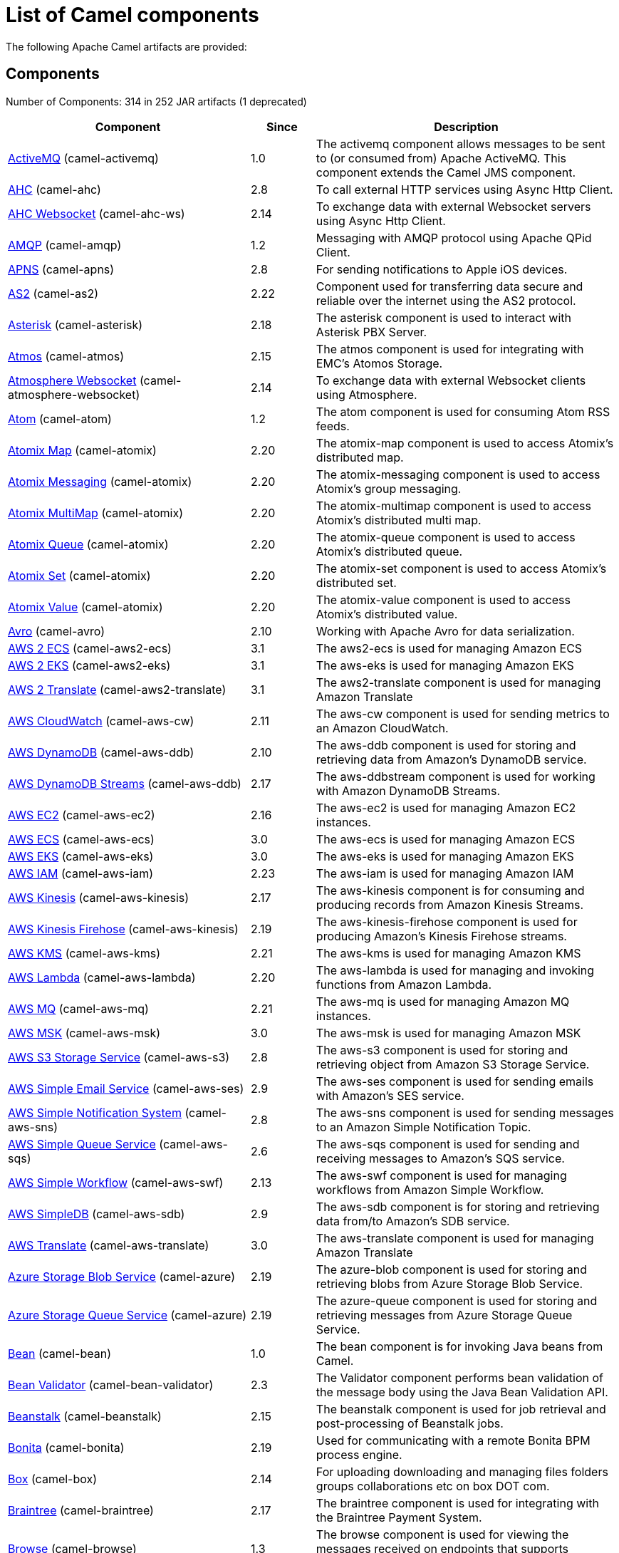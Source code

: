 [list-of-camel-components]
= List of Camel components

The following Apache Camel artifacts are provided:

== Components

// components: START
Number of Components: 314 in 252 JAR artifacts (1 deprecated)

[width="100%",cols="4,1,5",options="header"]
|===
| Component | Since | Description

| xref:activemq-component.adoc[ActiveMQ] (camel-activemq) | 1.0 | The activemq component allows messages to be sent to (or consumed from) Apache ActiveMQ. This component extends the Camel JMS component.

| xref:ahc-component.adoc[AHC] (camel-ahc) | 2.8 | To call external HTTP services using Async Http Client.

| xref:ahc-ws-component.adoc[AHC Websocket] (camel-ahc-ws) | 2.14 | To exchange data with external Websocket servers using Async Http Client.

| xref:amqp-component.adoc[AMQP] (camel-amqp) | 1.2 | Messaging with AMQP protocol using Apache QPid Client.

| xref:apns-component.adoc[APNS] (camel-apns) | 2.8 | For sending notifications to Apple iOS devices.

| xref:as2-component.adoc[AS2] (camel-as2) | 2.22 | Component used for transferring data secure and reliable over the internet using the AS2 protocol.

| xref:asterisk-component.adoc[Asterisk] (camel-asterisk) | 2.18 | The asterisk component is used to interact with Asterisk PBX Server.

| xref:atmos-component.adoc[Atmos] (camel-atmos) | 2.15 | The atmos component is used for integrating with EMC's Atomos Storage.

| xref:atmosphere-websocket-component.adoc[Atmosphere Websocket] (camel-atmosphere-websocket) | 2.14 | To exchange data with external Websocket clients using Atmosphere.

| xref:atom-component.adoc[Atom] (camel-atom) | 1.2 | The atom component is used for consuming Atom RSS feeds.

| xref:atomix-map-component.adoc[Atomix Map] (camel-atomix) | 2.20 | The atomix-map component is used to access Atomix's distributed map.

| xref:atomix-messaging-component.adoc[Atomix Messaging] (camel-atomix) | 2.20 | The atomix-messaging component is used to access Atomix's group messaging.

| xref:atomix-multimap-component.adoc[Atomix MultiMap] (camel-atomix) | 2.20 | The atomix-multimap component is used to access Atomix's distributed multi map.

| xref:atomix-queue-component.adoc[Atomix Queue] (camel-atomix) | 2.20 | The atomix-queue component is used to access Atomix's distributed queue.

| xref:atomix-set-component.adoc[Atomix Set] (camel-atomix) | 2.20 | The atomix-set component is used to access Atomix's distributed set.

| xref:atomix-value-component.adoc[Atomix Value] (camel-atomix) | 2.20 | The atomix-value component is used to access Atomix's distributed value.

| xref:avro-component.adoc[Avro] (camel-avro) | 2.10 | Working with Apache Avro for data serialization.

| xref:aws2-ecs-component.adoc[AWS 2 ECS] (camel-aws2-ecs) | 3.1 | The aws2-ecs is used for managing Amazon ECS

| xref:aws2-eks-component.adoc[AWS 2 EKS] (camel-aws2-eks) | 3.1 | The aws-eks is used for managing Amazon EKS

| xref:aws2-translate-component.adoc[AWS 2 Translate] (camel-aws2-translate) | 3.1 | The aws2-translate component is used for managing Amazon Translate

| xref:aws-cw-component.adoc[AWS CloudWatch] (camel-aws-cw) | 2.11 | The aws-cw component is used for sending metrics to an Amazon CloudWatch.

| xref:aws-ddb-component.adoc[AWS DynamoDB] (camel-aws-ddb) | 2.10 | The aws-ddb component is used for storing and retrieving data from Amazon's DynamoDB service.

| xref:aws-ddbstream-component.adoc[AWS DynamoDB Streams] (camel-aws-ddb) | 2.17 | The aws-ddbstream component is used for working with Amazon DynamoDB Streams.

| xref:aws-ec2-component.adoc[AWS EC2] (camel-aws-ec2) | 2.16 | The aws-ec2 is used for managing Amazon EC2 instances.

| xref:aws-ecs-component.adoc[AWS ECS] (camel-aws-ecs) | 3.0 | The aws-ecs is used for managing Amazon ECS

| xref:aws-eks-component.adoc[AWS EKS] (camel-aws-eks) | 3.0 | The aws-eks is used for managing Amazon EKS

| xref:aws-iam-component.adoc[AWS IAM] (camel-aws-iam) | 2.23 | The aws-iam is used for managing Amazon IAM

| xref:aws-kinesis-component.adoc[AWS Kinesis] (camel-aws-kinesis) | 2.17 | The aws-kinesis component is for consuming and producing records from Amazon Kinesis Streams.

| xref:aws-kinesis-firehose-component.adoc[AWS Kinesis Firehose] (camel-aws-kinesis) | 2.19 | The aws-kinesis-firehose component is used for producing Amazon's Kinesis Firehose streams.

| xref:aws-kms-component.adoc[AWS KMS] (camel-aws-kms) | 2.21 | The aws-kms is used for managing Amazon KMS

| xref:aws-lambda-component.adoc[AWS Lambda] (camel-aws-lambda) | 2.20 | The aws-lambda is used for managing and invoking functions from Amazon Lambda.

| xref:aws-mq-component.adoc[AWS MQ] (camel-aws-mq) | 2.21 | The aws-mq is used for managing Amazon MQ instances.

| xref:aws-msk-component.adoc[AWS MSK] (camel-aws-msk) | 3.0 | The aws-msk is used for managing Amazon MSK

| xref:aws-s3-component.adoc[AWS S3 Storage Service] (camel-aws-s3) | 2.8 | The aws-s3 component is used for storing and retrieving object from Amazon S3 Storage Service.

| xref:aws-ses-component.adoc[AWS Simple Email Service] (camel-aws-ses) | 2.9 | The aws-ses component is used for sending emails with Amazon's SES service.

| xref:aws-sns-component.adoc[AWS Simple Notification System] (camel-aws-sns) | 2.8 | The aws-sns component is used for sending messages to an Amazon Simple Notification Topic.

| xref:aws-sqs-component.adoc[AWS Simple Queue Service] (camel-aws-sqs) | 2.6 | The aws-sqs component is used for sending and receiving messages to Amazon's SQS service.

| xref:aws-swf-component.adoc[AWS Simple Workflow] (camel-aws-swf) | 2.13 | The aws-swf component is used for managing workflows from Amazon Simple Workflow.

| xref:aws-sdb-component.adoc[AWS SimpleDB] (camel-aws-sdb) | 2.9 | The aws-sdb component is for storing and retrieving data from/to Amazon's SDB service.

| xref:aws-translate-component.adoc[AWS Translate] (camel-aws-translate) | 3.0 | The aws-translate component is used for managing Amazon Translate

| xref:azure-blob-component.adoc[Azure Storage Blob Service] (camel-azure) | 2.19 | The azure-blob component is used for storing and retrieving blobs from Azure Storage Blob Service.

| xref:azure-queue-component.adoc[Azure Storage Queue Service] (camel-azure) | 2.19 | The azure-queue component is used for storing and retrieving messages from Azure Storage Queue Service.

| xref:bean-component.adoc[Bean] (camel-bean) | 1.0 | The bean component is for invoking Java beans from Camel.

| xref:bean-validator-component.adoc[Bean Validator] (camel-bean-validator) | 2.3 | The Validator component performs bean validation of the message body using the Java Bean Validation API.

| xref:beanstalk-component.adoc[Beanstalk] (camel-beanstalk) | 2.15 | The beanstalk component is used for job retrieval and post-processing of Beanstalk jobs.

| xref:bonita-component.adoc[Bonita] (camel-bonita) | 2.19 | Used for communicating with a remote Bonita BPM process engine.

| xref:box-component.adoc[Box] (camel-box) | 2.14 | For uploading downloading and managing files folders groups collaborations etc on box DOT com.

| xref:braintree-component.adoc[Braintree] (camel-braintree) | 2.17 | The braintree component is used for integrating with the Braintree Payment System.

| xref:browse-component.adoc[Browse] (camel-browse) | 1.3 | The browse component is used for viewing the messages received on endpoints that supports BrowsableEndpoint.

| xref:caffeine-cache-component.adoc[Caffeine Cache] (camel-caffeine) | 2.20 | The caffeine-cache component is used for integration with Caffeine Cache.

| xref:caffeine-loadcache-component.adoc[Caffeine LoadCache] (camel-caffeine) | 2.20 | The caffeine-loadcache component is used for integration with Caffeine Load Cache.

| xref:cql-component.adoc[Cassandra CQL] (camel-cassandraql) | 2.15 | The cql component aims at integrating Cassandra 2.0 using the CQL3 API (not the Thrift API). It's based on Cassandra Java Driver provided by DataStax.

| xref:chatscript-component.adoc[ChatScript] (camel-chatscript) | 3.0 | Represents a ChatScript endpoint.

| xref:chunk-component.adoc[Chunk] (camel-chunk) | 2.15 | Transforms the message using a Chunk template.

| xref:class-component.adoc[Class] (camel-bean) | 2.4 | The Class component is for invoking Java classes (Java beans) from Camel.

| xref:cm-sms-component.adoc[CM SMS Gateway] (camel-cm-sms) | 2.18 | The cm-sms component allows to integrate with CM SMS Gateway.

| xref:cmis-component.adoc[CMIS] (camel-cmis) | 2.11 | The cmis component uses the Apache Chemistry client API and allows you to add/read nodes to/from a CMIS compliant content repositories.

| xref:coap-component.adoc[CoAP] (camel-coap) | 2.16 | The coap component is used for sending and receiving messages from COAP capable devices.

| xref:cometd-component.adoc[CometD] (camel-cometd) | 2.0 | The cometd component is a transport for working with the Jetty implementation of the cometd/bayeux protocol.

| xref:consul-component.adoc[Consul] (camel-consul) | 2.18 | The camel consul component allows you to work with Consul, a distributed, highly available, datacenter-aware, service discovery and configuration system.

| xref:controlbus-component.adoc[Control Bus] (camel-controlbus) | 2.11 | The controlbus component provides easy management of Camel applications based on the Control Bus EIP pattern.

| xref:corda-component.adoc[Corda] (camel-corda) | 2.23 | The corda component uses corda-rpc to interact with corda nodes.

| xref:couchbase-component.adoc[Couchbase] (camel-couchbase) | 2.19 | Represents a Couchbase endpoint that can query Views with a Poll strategy and/or produce various type of operations.

| xref:couchdb-component.adoc[CouchDB] (camel-couchdb) | 2.11 | The couchdb component is used for integrate with CouchDB databases.

| xref:cron-component.adoc[Cron] (camel-cron) | 3.1 | Camel Cron Component

| xref:crypto-component.adoc[Crypto (JCE)] (camel-crypto) | 2.3 | The crypto component is used for signing and verifying exchanges using the Signature Service of the Java Cryptographic Extension (JCE).

| xref:crypto-cms-component.adoc[Crypto CMS] (camel-crypto-cms) | 2.20 | *deprecated* The crypto cms component is used for encrypting data in CMS Enveloped Data format, decrypting CMS Enveloped Data, signing data in CMS Signed Data format, and verifying CMS Signed Data.

| xref:cxf-component.adoc[CXF] (camel-cxf) | 1.0 | The cxf component is used for SOAP WebServices using Apache CXF.

| xref:cxfrs-component.adoc[CXF-RS] (camel-cxf) | 2.0 | The cxfrs component is used for JAX-RS REST services using Apache CXF.

| xref:dataformat-component.adoc[Data Format] (camel-dataformat) | 2.12 | The dataformat component is used for working with Data Formats as if it was a regular Component supporting Endpoints and URIs.

| xref:dataset-component.adoc[Dataset] (camel-dataset) | 1.3 | The dataset component provides a mechanism to easily perform load & soak testing of your system.

| xref:dataset-test-component.adoc[DataSet Test] (camel-dataset) | 1.3 | The dataset-test component extends the mock component by on startup to pull messages from another endpoint to set the expected message bodies.

| xref:debezium-mongodb-component.adoc[Debezium MongoDB Connector] (camel-debezium-mongodb) | 3.0 | Represents a Debezium MongoDB endpoint which is used to capture changes in MongoDB database so that that applications can see those changes and respond to them.

| xref:debezium-mysql-component.adoc[Debezium MySQL Connector] (camel-debezium-mysql) | 3.0 | Represents a Debezium MySQL endpoint which is used to capture changes in MySQL database so that that applications can see those changes and respond to them.

| xref:debezium-postgres-component.adoc[Debezium PostgresSQL Connector] (camel-debezium-postgres) | 3.0 | Represents a Debezium PostgresSQL endpoint which is used to capture changes in PostgresSQL database so that that applications can see those changes and respond to them.

| xref:debezium-sqlserver-component.adoc[Debezium SQL Server Connector] (camel-debezium-sqlserver) | 3.0 | Represents a Debezium SQL Server endpoint which is used to capture changes in SQL Server database so that that applications can see those changes and respond to them.

| xref:digitalocean-component.adoc[DigitalOcean] (camel-digitalocean) | 2.19 | The DigitalOcean component allows you to manage Droplets and resources within the DigitalOcean cloud.

| xref:direct-component.adoc[Direct] (camel-direct) | 1.0 | The direct component provides direct, synchronous call to another endpoint from the same CamelContext.

| xref:direct-vm-component.adoc[Direct VM] (camel-directvm) | 2.10 | The direct-vm component provides direct, synchronous call to another endpoint from any CamelContext in the same JVM.

| xref:disruptor-component.adoc[Disruptor] (camel-disruptor) | 2.12 | The disruptor component provides asynchronous SEDA behavior using LMAX Disruptor.

| xref:dns-component.adoc[DNS] (camel-dns) | 2.7 | To lookup domain information and run DNS queries using DNSJava.

| xref:docker-component.adoc[Docker] (camel-docker) | 2.15 | The docker component is used for managing Docker containers.

| xref:dozer-component.adoc[Dozer] (camel-dozer) | 2.15 | The dozer component provides the ability to map between Java beans using the Dozer mapping library.

| xref:drill-component.adoc[Drill] (camel-drill) | 2.19 | The drill component gives you the ability to quering into apache drill cluster.

| xref:dropbox-component.adoc[Dropbox] (camel-dropbox) | 2.14 | For uploading, downloading and managing files, folders, groups, collaborations, etc on dropbox DOT com.

| xref:ehcache-component.adoc[Ehcache] (camel-ehcache) | 2.18 | The ehcache component enables you to perform caching operations using Ehcache as cache implementation.

| xref:elasticsearch-rest-component.adoc[Elastichsearch Rest] (camel-elasticsearch-rest) | 2.21 | The elasticsearch component is used for interfacing with ElasticSearch server using REST API.

| xref:elsql-component.adoc[ElSQL] (camel-elsql) | 2.16 | The elsql component is an extension to the existing SQL Component that uses ElSql to define the SQL queries.

| xref:elytron-component.adoc[Elytron] (camel-elytron) | 3.1 | The elytron component is allows you to work with the Elytron Security Framework

| xref:etcd-component.adoc[Etcd] (camel-etcd) | 2.18 | The camel etcd component allows you to work with Etcd, a distributed reliable key-value store.

| xref:exec-component.adoc[Exec] (camel-exec) | 2.3 | The exec component can be used to execute OS system commands.

| xref:facebook-component.adoc[Facebook] (camel-facebook) | 2.14 | The Facebook component provides access to all of the Facebook APIs accessible using Facebook4J.

| xref:fhir-component.adoc[FHIR] (camel-fhir) | 2.23 | The fhir component is used for working with the FHIR protocol (health care).

| xref:file-component.adoc[File] (camel-file) | 1.0 | The file component is used for reading or writing files.

| xref:file-watch-component.adoc[File Watch] (camel-file-watch) | 3.0 | The file-watch is used to monitor file events in directory using java.nio.file.WatchService

| xref:flatpack-component.adoc[Flatpack] (camel-flatpack) | 1.4 | The flatpack component supports fixed width and delimited file parsing via the FlatPack library.

| xref:flink-component.adoc[Flink] (camel-flink) | 2.18 | The flink component can be used to send DataSet jobs to Apache Flink cluster.

| xref:fop-component.adoc[FOP] (camel-fop) | 2.10 | The fop component allows you to render a message into different output formats using Apache FOP.

| xref:freemarker-component.adoc[Freemarker] (camel-freemarker) | 2.10 | Transforms the message using a FreeMarker template.

| xref:ftp-component.adoc[FTP] (camel-ftp) | 1.1 | The \ftp component is used for uploading or downloading files from FTP servers.

| xref:ftps-component.adoc[FTPS] (camel-ftp) | 2.2 | The \ftps (FTP secure SSL/TLS) component is used for uploading or downloading files from FTP servers.

| xref:ganglia-component.adoc[Ganglia] (camel-ganglia) | 2.15 | The ganglia component is used for sending metrics to the Ganglia monitoring system.

| xref:geocoder-component.adoc[Geocoder] (camel-geocoder) | 2.12 | The geocoder component is used for looking up geocodes (latitude and longitude) for a given address, or reverse lookup.

| xref:git-component.adoc[Git] (camel-git) | 2.16 | The git component is used for working with git repositories.

| xref:github-component.adoc[GitHub] (camel-github) | 2.15 | The github component is used for integrating Camel with github.

| xref:google-bigquery-component.adoc[Google BigQuery] (camel-google-bigquery) | 2.20 | Google BigQuery data warehouse for analytics.

| xref:google-bigquery-sql-component.adoc[Google BigQuery Standard SQL] (camel-google-bigquery) | 2.23 | Google BigQuery data warehouse for analytics (using SQL queries).

| xref:google-calendar-component.adoc[Google Calendar] (camel-google-calendar) | 2.15 | The google-calendar component provides access to Google Calendar.

| xref:google-calendar-stream-component.adoc[Google Calendar Stream] (camel-google-calendar) | 2.23 | The google-calendar-stream component provides access to Google Calendar in a streaming mode.

| xref:google-drive-component.adoc[Google Drive] (camel-google-drive) | 2.14 | The google-drive component provides access to Google Drive file storage service.

| xref:google-mail-component.adoc[Google Mail] (camel-google-mail) | 2.15 | The google-mail component provides access to Google Mail.

| xref:google-mail-stream-component.adoc[Google Mail Stream] (camel-google-mail) | 2.22 | The google-mail component provides access to Google Mail.

| xref:google-pubsub-component.adoc[Google Pubsub] (camel-google-pubsub) | 2.19 | Messaging client for Google Cloud Platform PubSub Service

| xref:google-sheets-component.adoc[Google Sheets] (camel-google-sheets) | 2.23 | The google-sheets component provides access to Google Sheets.

| xref:google-sheets-stream-component.adoc[Google Sheets Stream] (camel-google-sheets) | 2.23 | The google-sheets-stream component provides access to Google Sheets.

| xref:gora-component.adoc[Gora] (camel-gora) | 2.14 | The gora component allows you to work with NoSQL databases using the Apache Gora framework.

| xref:grape-component.adoc[Grape] (camel-grape) | 2.16 | The grape component allows you to fetch, load and manage additional jars when CamelContext is running.

| xref:graphql-component.adoc[GraphQL] (camel-graphql) | 3.0 | A Camel GraphQL Component

| xref:grpc-component.adoc[gRPC] (camel-grpc) | 2.19 | The gRPC component allows to call and expose remote procedures via HTTP/2 with protobuf dataformat

| xref:guava-eventbus-component.adoc[Guava EventBus] (camel-guava-eventbus) | 2.10 | The guava-eventbus component provides integration bridge between Camel and Google Guava EventBus.

| xref:hazelcast-atomicvalue-component.adoc[Hazelcast Atomic Number] (camel-hazelcast) | 2.7 | The hazelcast-atomicvalue component is used to access Hazelcast atomic number, which is an object that simply provides a grid wide number (long).

| xref:hazelcast-instance-component.adoc[Hazelcast Instance] (camel-hazelcast) | 2.7 | The hazelcast-instance component is used to consume join/leave events of the cache instance in the cluster.

| xref:hazelcast-list-component.adoc[Hazelcast List] (camel-hazelcast) | 2.7 | The hazelcast-list component is used to access Hazelcast distributed list.

| xref:hazelcast-map-component.adoc[Hazelcast Map] (camel-hazelcast) | 2.7 | The hazelcast-map component is used to access Hazelcast distributed map.

| xref:hazelcast-multimap-component.adoc[Hazelcast Multimap] (camel-hazelcast) | 2.7 | The hazelcast-multimap component is used to to access Hazelcast distributed multimap.

| xref:hazelcast-queue-component.adoc[Hazelcast Queue] (camel-hazelcast) | 2.7 | The hazelcast-queue component is used to access Hazelcast distributed queue.

| xref:hazelcast-replicatedmap-component.adoc[Hazelcast Replicated Map] (camel-hazelcast) | 2.16 | The hazelcast-replicatedmap component is used to access Hazelcast replicated map.

| xref:hazelcast-ringbuffer-component.adoc[Hazelcast Ringbuffer] (camel-hazelcast) | 2.16 | The hazelcast-ringbuffer component is used to access Hazelcast distributed ringbuffer.

| xref:hazelcast-seda-component.adoc[Hazelcast SEDA] (camel-hazelcast) | 2.7 | The hazelcast-seda component is used to access Hazelcast BlockingQueue.

| xref:hazelcast-set-component.adoc[Hazelcast Set] (camel-hazelcast) | 2.7 | The hazelcast-set component is used to access Hazelcast distributed set.

| xref:hazelcast-topic-component.adoc[Hazelcast Topic] (camel-hazelcast) | 2.15 | The hazelcast-topic component is used to access Hazelcast distributed topic.

| xref:hbase-component.adoc[HBase] (camel-hbase) | 2.10 | For reading/writing from/to an HBase store (Hadoop database).

| xref:hdfs-component.adoc[HDFS] (camel-hdfs) | 2.14 | For reading/writing from/to an HDFS filesystem using Hadoop 2.x.

| xref:hipchat-component.adoc[Hipchat] (camel-hipchat) | 2.15 | The hipchat component supports producing and consuming messages from/to Hipchat service.

| xref:http-component.adoc[HTTP] (camel-http) | 2.3 | For calling out to external HTTP servers using Apache HTTP Client 4.x.

| xref:iec60870-client-component.adoc[IEC 60870 Client] (camel-iec60870) | 2.20 | IEC 60870 component used for telecontrol (supervisory control and data acquisition) such as controlling electric power transmission grids and other geographically widespread control systems.

| xref:iec60870-server-component.adoc[IEC 60870 Server] (camel-iec60870) | 2.20 | IEC 60870 component used for telecontrol (supervisory control and data acquisition) such as controlling electric power transmission grids and other geographically widespread control systems.

| xref:ignite-cache-component.adoc[Ignite Cache] (camel-ignite) | 2.17 | The Ignite Cache endpoint is one of camel-ignite endpoints which allows you to interact with an Ignite Cache.

| xref:ignite-compute-component.adoc[Ignite Compute] (camel-ignite) | 2.17 | The Ignite Compute endpoint is one of camel-ignite endpoints which allows you to run compute operations on the cluster by passing in an IgniteCallable, an IgniteRunnable, an IgniteClosure, or collections of them, along with their parameters if necessary.

| xref:ignite-events-component.adoc[Ignite Events] (camel-ignite) | 2.17 | The Ignite Events endpoint is one of camel-ignite endpoints which allows you to receive events from the Ignite cluster by creating a local event listener.

| xref:ignite-idgen-component.adoc[Ignite ID Generator] (camel-ignite) | 2.17 | The Ignite ID Generator endpoint is one of camel-ignite endpoints which allows you to interact with Ignite Atomic Sequences and ID Generators.

| xref:ignite-messaging-component.adoc[Ignite Messaging] (camel-ignite) | 2.17 | The Ignite Messaging endpoint is one of camel-ignite endpoints which allows you to send and consume messages from an Ignite topic.

| xref:ignite-queue-component.adoc[Ignite Queues] (camel-ignite) | 2.17 | The Ignite Queue endpoint is one of camel-ignite endpoints which allows you to interact with Ignite Queue data structures.

| xref:ignite-set-component.adoc[Ignite Sets] (camel-ignite) | 2.17 | The Ignite Sets endpoint is one of camel-ignite endpoints which allows you to interact with Ignite Set data structures.

| xref:infinispan-component.adoc[Infinispan] (camel-infinispan) | 2.13 | For reading/writing from/to Infinispan distributed key/value store and data grid.

| xref:influxdb-component.adoc[InfluxDB] (camel-influxdb) | 2.18 | The influxdb component allows you to interact with InfluxDB, a time series database.

| xref:iota-component.adoc[IOTA] (camel-iota) | 2.23 | Component for integrate IOTA DLT

| xref:ipfs-component.adoc[IPFS] (camel-ipfs) | 2.23 | The camel-ipfs component provides access to the Interplanetary File System (IPFS).

| xref:irc-component.adoc[IRC] (camel-irc) | 1.1 | The irc component implements an IRC (Internet Relay Chat) transport.

| xref:ironmq-component.adoc[IronMQ] (camel-ironmq) | 2.17 | The ironmq provides integration with IronMQ an elastic and durable hosted message queue as a service.

| xref:websocket-jsr356-component.adoc[Javax Websocket] (camel-websocket-jsr356) | 2.23 | Camel WebSocket using JSR356 (javax)

| xref:jbpm-component.adoc[JBPM] (camel-jbpm) | 2.6 | The jbpm component provides integration with jBPM (Business Process Management).

| xref:jcache-component.adoc[JCache] (camel-jcache) | 2.17 | The jcache component enables you to perform caching operations using JSR107/JCache as cache implementation.

| xref:jclouds-component.adoc[JClouds] (camel-jclouds) | 2.9 | For interacting with cloud compute & blobstore service via jclouds.

| xref:jcr-component.adoc[JCR] (camel-jcr) | 1.3 | The jcr component allows you to add/read nodes to/from a JCR compliant content repository.

| xref:jdbc-component.adoc[JDBC] (camel-jdbc) | 1.2 | The jdbc component enables you to access databases through JDBC, where SQL queries are sent in the message body.

| xref:jetty-component.adoc[Jetty] (camel-jetty) | 1.2 | To use Jetty as a HTTP server as consumer for Camel routes.

| xref:websocket-component.adoc[Jetty Websocket] (camel-websocket) | 2.10 | The websocket component provides websocket endpoints with Jetty for communicating with clients using websocket.

| xref:jgroups-component.adoc[JGroups] (camel-jgroups) | 2.13 | The jgroups component provides exchange of messages between Camel and JGroups clusters.

| xref:jgroups-raft-component.adoc[JGroups raft] (camel-jgroups-raft) | 2.24 | The jgroups component provides exchange of messages between Camel and JGroups clusters.

| xref:jing-component.adoc[Jing] (camel-jing) | 1.1 | Validates the payload of a message using RelaxNG Syntax using Jing library.

| xref:jira-component.adoc[Jira] (camel-jira) | 3.0 | The jira component interacts with the JIRA issue tracker.

| xref:jms-component.adoc[JMS] (camel-jms) | 1.0 | The jms component allows messages to be sent to (or consumed from) a JMS Queue or Topic.

| xref:jmx-component.adoc[JMX] (camel-jmx) | 2.6 | The jmx component allows to receive JMX notifications.

| xref:jolt-component.adoc[JOLT] (camel-jolt) | 2.16 | The jolt component allows you to process a JSON messages using an JOLT specification (such as JSON-JSON transformation).

| xref:jooq-component.adoc[JOOQ] (camel-jooq) | 3.0 | The jooq component enables you to store and retrieve entities from databases using JOOQ

| xref:jpa-component.adoc[JPA] (camel-jpa) | 1.0 | The jpa component enables you to store and retrieve Java objects from databases using JPA.

| xref:jslt-component.adoc[JSLT] (camel-jslt) | 3.1 | The jslt component allows you to process a JSON messages using an JSLT transformations.

| xref:json-validator-component.adoc[JSON Schema Validator] (camel-json-validator) | 2.20 | Validates the payload of a message using NetworkNT JSON Schema library.

| xref:jt400-component.adoc[JT400] (camel-jt400) | 1.5 | The jt400 component allows you to exchanges messages with an AS/400 system using data queues or program call.

| xref:kafka-component.adoc[Kafka] (camel-kafka) | 2.13 | The kafka component allows messages to be sent to (or consumed from) Apache Kafka brokers.

| xref:kubernetes-config-maps-component.adoc[Kubernetes ConfigMap] (camel-kubernetes) | 2.17 | The Kubernetes Configmaps component provides a producer to execute kubernetes configmap operations.

| xref:kubernetes-deployments-component.adoc[Kubernetes Deployments] (camel-kubernetes) | 2.20 | The Kubernetes Nodes component provides a producer to execute kubernetes node operations and a consumer to consume node events.

| xref:kubernetes-hpa-component.adoc[Kubernetes HPA] (camel-kubernetes) | 2.23 | The Kubernetes HPA component provides a producer to execute kubernetes hpa operations and a consumer to consume HPA events.

| xref:kubernetes-job-component.adoc[Kubernetes Job] (camel-kubernetes) | 2.23 | The Kubernetes Jobs component provides a producer to execute kubernetes job operations

| xref:kubernetes-namespaces-component.adoc[Kubernetes Namespaces] (camel-kubernetes) | 2.17 | The Kubernetes Namespaces component provides a producer to execute kubernetes namespace operations and a consumer to consume namespace events.

| xref:kubernetes-nodes-component.adoc[Kubernetes Nodes] (camel-kubernetes) | 2.17 | The Kubernetes Nodes component provides a producer to execute kubernetes node operations and a consumer to consume node events.

| xref:kubernetes-persistent-volumes-component.adoc[Kubernetes Persistent Volume] (camel-kubernetes) | 2.17 | The Kubernetes Persistent Volumes component provides a producer to execute kubernetes persistent volume operations.

| xref:kubernetes-persistent-volumes-claims-component.adoc[Kubernetes Persistent Volume Claim] (camel-kubernetes) | 2.17 | The Kubernetes Persistent Volumes Claims component provides a producer to execute kubernetes persistent volume claim operations.

| xref:kubernetes-pods-component.adoc[Kubernetes Pods] (camel-kubernetes) | 2.17 | The Kubernetes Pods component provides a producer to execute kubernetes pod operations and a consumer to consume pod events.

| xref:kubernetes-replication-controllers-component.adoc[Kubernetes Replication Controller] (camel-kubernetes) | 2.17 | The Kubernetes Replication Controllers component provides a producer to execute kubernetes replication controller operations and a consumer to consume replication controller events.

| xref:kubernetes-resources-quota-component.adoc[Kubernetes Resources Quota] (camel-kubernetes) | 2.17 | The Kubernetes Resources Quota component provides a producer to execute kubernetes resources quota operations.

| xref:kubernetes-secrets-component.adoc[Kubernetes Secrets] (camel-kubernetes) | 2.17 | The Kubernetes Secrets component provides a producer to execute kubernetes secret operations.

| xref:kubernetes-service-accounts-component.adoc[Kubernetes Service Account] (camel-kubernetes) | 2.17 | The Kubernetes Service Accounts component provides a producer to execute service account operations.

| xref:kubernetes-services-component.adoc[Kubernetes Services] (camel-kubernetes) | 2.17 | The Kubernetes Services component provides a producer to execute service operations and a consumer to consume service events.

| xref:kudu-component.adoc[Kudu] (camel-kudu) | 3.0 | Represents a Kudu endpoint. A kudu endpoint allows you to interact with Apache Kudu, a free and open source column-oriented data store of the Apache Hadoop ecosystem.

| xref:language-component.adoc[Language] (camel-language) | 2.5 | The language component allows you to send a message to an endpoint which executes a script by any of the supported Languages in Camel.

| xref:ldap-component.adoc[LDAP] (camel-ldap) | 1.5 | The ldap component allows you to perform searches in LDAP servers using filters as the message payload.

| xref:ldif-component.adoc[LDIF] (camel-ldif) | 2.20 | The ldif component allows you to do updates on an LDAP server from a LDIF body content.

| xref:log-component.adoc[Log] (camel-log) | 1.1 | The log component logs message exchanges to the underlying logging mechanism.

| xref:lucene-component.adoc[Lucene] (camel-lucene) | 2.2 | To insert or query from Apache Lucene databases.

| xref:lumberjack-component.adoc[Lumberjack] (camel-lumberjack) | 2.18 | The lumberjack retrieves logs sent over the network using the Lumberjack protocol.

| xref:mail-component.adoc[Mail] (camel-mail) | 1.0 | To send or receive emails using imap/pop3 or smtp protocols.

| xref:master-component.adoc[Master] (camel-master) | 2.20 | Represents an endpoint which only becomes active when the CamelClusterView has the leadership.

| xref:metrics-component.adoc[Metrics] (camel-metrics) | 2.14 | To collect various metrics directly from Camel routes using the DropWizard metrics library.

| xref:micrometer-component.adoc[Micrometer] (camel-micrometer) | 2.22 | To collect various metrics directly from Camel routes using the Micrometer library.

| xref:microprofile-metrics-component.adoc[MicroProfile Metrics] (camel-microprofile-metrics) | 3.0 | Camel metrics exposed with Eclipse MicroProfile Metrics

| xref:mina-component.adoc[Mina] (camel-mina) | 2.10 | Socket level networking using TCP or UDP with the Apache Mina 2.x library.

| xref:mllp-component.adoc[MLLP] (camel-mllp) | 2.17 | Provides functionality required by Healthcare providers to communicate with other systems using the MLLP protocol.

| xref:mock-component.adoc[Mock] (camel-mock) | 1.0 | The mock component is used for testing routes and mediation rules using mocks.

| xref:mongodb-component.adoc[MongoDB] (camel-mongodb) | 2.19 | Component for working with documents stored in MongoDB database.

| xref:mongodb-gridfs-component.adoc[MongoDB GridFS] (camel-mongodb-gridfs) | 2.18 | Component for working with MongoDB GridFS.

| xref:msv-component.adoc[MSV] (camel-msv) | 1.1 | Validates the payload of a message using the MSV Library.

| xref:mustache-component.adoc[Mustache] (camel-mustache) | 2.12 | Transforms the message using a Mustache template.

| xref:mvel-component.adoc[MVEL] (camel-mvel) | 2.12 | Transforms the message using a MVEL template.

| xref:mybatis-component.adoc[MyBatis] (camel-mybatis) | 2.7 | Performs a query, poll, insert, update or delete in a relational database using MyBatis.

| xref:mybatis-bean-component.adoc[MyBatis Bean] (camel-mybatis) | 2.22 | Performs a query, insert, update or delete in a relational database using MyBatis.

| xref:nagios-component.adoc[Nagios] (camel-nagios) | 2.3 | To send passive checks to Nagios using JSendNSCA.

| xref:nats-component.adoc[Nats] (camel-nats) | 2.17 | The nats component allows you produce and consume messages from NATS.

| xref:netty-component.adoc[Netty] (camel-netty) | 2.14 | Socket level networking using TCP or UDP with the Netty 4.x library.

| xref:netty-http-component.adoc[Netty HTTP] (camel-netty-http) | 2.14 | Netty HTTP server and client using the Netty 4.x library.

| xref:nitrite-component.adoc[Nitrite] (camel-nitrite) | 3.0 | Used for integrating Camel with Nitrite databases.

| xref:nsq-component.adoc[NSQ] (camel-nsq) | 2.23 | Represents a nsq endpoint.

| xref:olingo2-component.adoc[Olingo2] (camel-olingo2) | 2.14 | Communicates with OData 2.0 services using Apache Olingo.

| xref:olingo4-component.adoc[Olingo4] (camel-olingo4) | 2.19 | Communicates with OData 4.0 services using Apache Olingo OData API.

| xref:milo-client-component.adoc[OPC UA Client] (camel-milo) | 2.19 | Connect to OPC UA servers using the binary protocol for acquiring telemetry data

| xref:milo-server-component.adoc[OPC UA Server] (camel-milo) | 2.19 | Make telemetry data available as an OPC UA server

| xref:openshift-build-configs-component.adoc[Openshift Build Config] (camel-kubernetes) | 2.17 | The Kubernetes Build Config component provides a producer to execute kubernetes build config operations.

| xref:openshift-builds-component.adoc[Openshift Builds] (camel-kubernetes) | 2.17 | The Openshift Builds component provides a producer to execute openshift build operations.

| xref:openstack-cinder-component.adoc[OpenStack Cinder] (camel-openstack) | 2.19 | The openstack-cinder component allows messages to be sent to an OpenStack block storage services.

| xref:openstack-glance-component.adoc[OpenStack Glance] (camel-openstack) | 2.19 | The openstack-glance component allows messages to be sent to an OpenStack image services.

| xref:openstack-keystone-component.adoc[OpenStack Keystone] (camel-openstack) | 2.19 | The openstack-keystone component allows messages to be sent to an OpenStack identity services.

| xref:openstack-neutron-component.adoc[OpenStack Neutron] (camel-openstack) | 2.19 | The openstack-neutron component allows messages to be sent to an OpenStack network services.

| xref:openstack-nova-component.adoc[OpenStack Nova] (camel-openstack) | 2.19 | The openstack-nova component allows messages to be sent to an OpenStack compute services.

| xref:openstack-swift-component.adoc[OpenStack Swift] (camel-openstack) | 2.19 | The openstack-swift component allows messages to be sent to an OpenStack object storage services.

| xref:optaplanner-component.adoc[OptaPlanner] (camel-optaplanner) | 2.13 | Solves the planning problem contained in a message with OptaPlanner.

| xref:eventadmin-component.adoc[OSGi EventAdmin] (camel-eventadmin) | 2.6 | The eventadmin component can be used in an OSGi environment to receive OSGi EventAdmin events and process them.

| xref:paxlogging-component.adoc[OSGi PAX Logging] (camel-paxlogging) | 2.6 | The paxlogging component can be used in an OSGi environment to receive PaxLogging events and process them.

| xref:paho-component.adoc[Paho] (camel-paho) | 2.16 | Component for communicating with MQTT message brokers using Eclipse Paho MQTT Client.

| xref:pdf-component.adoc[PDF] (camel-pdf) | 2.16 | The pdf components provides the ability to create, modify or extract content from PDF documents.

| xref:platform-http-component.adoc[Platform HTTP] (camel-platform-http) | 3.0 | HTTP service leveraging existing runtime platform HTTP server

| xref:pgevent-component.adoc[PostgresSQL Event] (camel-pgevent) | 2.15 | The pgevent component allows for producing/consuming PostgreSQL events related to the listen/notify commands.

| xref:pg-replication-slot-component.adoc[PostgresSQL Replication Slot] (camel-pg-replication-slot) | 3.0 | Consumer endpoint to receive from PostgreSQL Replication Slot.

| xref:lpr-component.adoc[Printer] (camel-printer) | 2.1 | The printer component is used for sending messages to printers as print jobs.

| xref:pubnub-component.adoc[PubNub] (camel-pubnub) | 2.19 | To send and receive messages to PubNub data stream network for connected devices.

| xref:pulsar-component.adoc[Pulsar] (camel-pulsar) | 2.24 | Camel Apache Pulsar Component

| xref:quartz-component.adoc[Quartz] (camel-quartz) | 2.12 | Provides a scheduled delivery of messages using the Quartz 2.x scheduler.

| xref:quickfix-component.adoc[QuickFix] (camel-quickfix) | 2.1 | The quickfix component allows to send Financial Interchange (FIX) messages to the QuickFix engine.

| xref:rabbitmq-component.adoc[RabbitMQ] (camel-rabbitmq) | 2.12 | The rabbitmq component allows you produce and consume messages from RabbitMQ instances.

| xref:reactive-streams-component.adoc[Reactive Streams] (camel-reactive-streams) | 2.19 | Reactive Camel using reactive streams

| xref:ref-component.adoc[Ref] (camel-ref) | 1.2 | The ref component is used for lookup of existing endpoints bound in the Registry.

| xref:rest-component.adoc[REST] (camel-rest) | 2.14 | The rest component is used for either hosting REST services (consumer) or calling external REST services (producer).

| xref:rest-api-component.adoc[REST API] (camel-rest) | 2.16 | The rest-api component is used for providing Swagger API of the REST services which has been defined using the rest-dsl in Camel.

| xref:rest-openapi-component.adoc[REST OpenApi] (camel-rest-openapi) | 3.1 | An awesome REST endpoint backed by OpenApi specifications.

| xref:rest-swagger-component.adoc[REST Swagger] (camel-rest-swagger) | 2.19 | An awesome REST endpoint backed by Swagger specifications.

| xref:robotframework-component.adoc[Robot Framework] (camel-robotframework) | 3.0 | Represents a RobotFramework endpoint.

| xref:rss-component.adoc[RSS] (camel-rss) | 2.0 | The rss component is used for consuming RSS feeds.

| xref:saga-component.adoc[Saga] (camel-saga) | 2.21 | The saga component provides access to advanced options for managing the flow in the Saga EIP.

| xref:salesforce-component.adoc[Salesforce] (camel-salesforce) | 2.12 | The salesforce component is used for integrating Camel with the massive Salesforce API.

| xref:sap-netweaver-component.adoc[SAP NetWeaver] (camel-sap-netweaver) | 2.12 | The sap-netweaver component integrates with the SAP NetWeaver Gateway using HTTP transports.

| xref:scheduler-component.adoc[Scheduler] (camel-scheduler) | 2.15 | The scheduler component is used for generating message exchanges when a scheduler fires.

| xref:schematron-component.adoc[Schematron] (camel-schematron) | 2.15 | Validates the payload of a message using the Schematron Library.

| xref:scp-component.adoc[SCP] (camel-jsch) | 2.10 | To copy files using the secure copy protocol (SCP).

| xref:seda-component.adoc[SEDA] (camel-seda) | 1.1 | The seda component provides asynchronous call to another endpoint from any CamelContext in the same JVM.

| xref:service-component.adoc[Service] (camel-service) | 2.22 | Represents an endpoint which is registered to a Service Registry such as Consul, Etcd.

| xref:servicenow-component.adoc[ServiceNow] (camel-servicenow) | 2.18 | The servicenow component is used to integrate Camel with ServiceNow cloud services.

| xref:servlet-component.adoc[Servlet] (camel-servlet) | 2.0 | To use a HTTP Servlet as entry for Camel routes when running in a servlet container.

| xref:sftp-component.adoc[SFTP] (camel-ftp) | 1.1 | The \sftp (FTP over SSH) component is used for uploading or downloading files from SFTP servers.

| xref:sjms-component.adoc[Simple JMS] (camel-sjms) | 2.11 | The sjms component (simple jms) allows messages to be sent to (or consumed from) a JMS Queue or Topic (uses JMS 1.x API).

| xref:sjms-batch-component.adoc[Simple JMS Batch] (camel-sjms) | 2.16 | The sjms-batch component is a specialized for highly performant, transactional batch consumption from a JMS queue.

| xref:sjms2-component.adoc[Simple JMS2] (camel-sjms2) | 2.19 | The sjms2 component (simple jms) allows messages to be sent to (or consumed from) a JMS Queue or Topic (uses JMS 2.x API).

| xref:sip-component.adoc[SIP] (camel-sip) | 2.5 | To send and receive messages using the SIP protocol (used in telco and mobile).

| xref:slack-component.adoc[Slack] (camel-slack) | 2.16 | The slack component allows you to send messages to Slack.

| xref:smpp-component.adoc[SMPP] (camel-smpp) | 2.2 | To send and receive SMS using a SMSC (Short Message Service Center).

| xref:snmp-component.adoc[SNMP] (camel-snmp) | 2.1 | The snmp component gives you the ability to poll SNMP capable devices or receiving traps.

| xref:solr-component.adoc[Solr] (camel-solr) | 2.9 | The solr component allows you to interface with an Apache Lucene Solr server.

| xref:soroush-component.adoc[Soroush] (camel-soroush) | 3.0 | To integrate with the Soroush chat bot.

| xref:spark-component.adoc[Spark] (camel-spark) | 2.17 | The spark component can be used to send RDD or DataFrame jobs to Apache Spark cluster.

| xref:spark-rest-component.adoc[Spark Rest] (camel-spark-rest) | 2.14 | The spark-rest component is used for hosting REST services which has been defined using Camel rest-dsl.

| xref:splunk-component.adoc[Splunk] (camel-splunk) | 2.13 | The splunk component allows to publish or search for events in Splunk.

| xref:spring-batch-component.adoc[Spring Batch] (camel-spring-batch) | 2.10 | The spring-batch component allows to send messages to Spring Batch for further processing.

| xref:spring-event-component.adoc[Spring Event] (camel-spring) | 1.4 | The spring-event component allows to listen for Spring Application Events.

| xref:spring-integration-component.adoc[Spring Integration] (camel-spring-integration) | 1.4 | Bridges Camel with Spring Integration.

| xref:spring-ldap-component.adoc[Spring LDAP] (camel-spring-ldap) | 2.11 | The spring-ldap component allows you to perform searches in LDAP servers using filters as the message payload.

| xref:spring-redis-component.adoc[Spring Redis] (camel-spring-redis) | 2.11 | The spring-redis component allows sending and receiving messages from Redis.

| xref:spring-ws-component.adoc[Spring WebService] (camel-spring-ws) | 2.6 | The spring-ws component is used for SOAP WebServices using Spring WebServices.

| xref:sql-component.adoc[SQL] (camel-sql) | 1.4 | The sql component allows you to work with databases using JDBC SQL queries.

| xref:sql-stored-component.adoc[SQL Stored Procedure] (camel-sql) | 2.17 | The sql component allows you to work with databases using JDBC Stored Procedure queries.

| xref:ssh-component.adoc[SSH] (camel-ssh) | 2.10 | The ssh component enables access to SSH servers such that you can send an SSH command, and process the response.

| xref:stax-component.adoc[StAX] (camel-stax) | 2.9 | The stax component allows messages to be process through a SAX ContentHandler.

| xref:stomp-component.adoc[Stomp] (camel-stomp) | 2.12 | The stomp component is used for communicating with Stomp compliant message brokers.

| xref:stream-component.adoc[Stream] (camel-stream) | 1.3 | The stream: component provides access to the system-in, system-out and system-err streams as well as allowing streaming of file.

| xref:string-template-component.adoc[String Template] (camel-stringtemplate) | 1.2 | Transforms the message using a String template.

| xref:stub-component.adoc[Stub] (camel-stub) | 2.10 | The stub component provides a simple way to stub out any physical endpoints while in development or testing.

| xref:telegram-component.adoc[Telegram] (camel-telegram) | 2.18 | The telegram component provides access to the Telegram Bot API.

| xref:thrift-component.adoc[Thrift] (camel-thrift) | 2.20 | The Thrift component allows to call and expose remote procedures (RPC) with Apache Thrift data format and serialization mechanism

| xref:tika-component.adoc[Tika] (camel-tika) | 2.19 | This component integrates with Apache Tika to extract content and metadata from thousands of file types.

| xref:timer-component.adoc[Timer] (camel-timer) | 1.0 | The timer component is used for generating message exchanges when a timer fires.

| xref:twilio-component.adoc[Twilio] (camel-twilio) | 2.20 | The Twilio component allows you to interact with the Twilio REST APIs using Twilio Java SDK.

| xref:twitter-directmessage-component.adoc[Twitter Direct Message] (camel-twitter) | 2.10 | The Twitter Direct Message Component consumes/produces user's direct messages.

| xref:twitter-search-component.adoc[Twitter Search] (camel-twitter) | 2.10 | The Twitter Search component consumes search results.

| xref:twitter-timeline-component.adoc[Twitter Timeline] (camel-twitter) | 2.10 | The Twitter Timeline component consumes twitter timeline or update the status of specific user.

| xref:undertow-component.adoc[Undertow] (camel-undertow) | 2.16 | The undertow component provides HTTP and WebSocket based endpoints for consuming and producing HTTP/WebSocket requests.

| xref:validator-component.adoc[Validator] (camel-validator) | 1.1 | Validates the payload of a message using XML Schema and JAXP Validation.

| xref:velocity-component.adoc[Velocity] (camel-velocity) | 1.2 | Transforms the message using a Velocity template.

| xref:vertx-component.adoc[Vert.x] (camel-vertx) | 2.12 | The vertx component is used for sending and receive messages from a vertx event bus.

| xref:vm-component.adoc[VM] (camel-vm) | 1.1 | The vm component provides asynchronous call to another endpoint from the same CamelContext.

| xref:weather-component.adoc[Weather] (camel-weather) | 2.12 | Polls the weather information from Open Weather Map.

| xref:web3j-component.adoc[Web3j Ethereum Blockchain] (camel-web3j) | 2.22 | The web3j component uses the Web3j client API and allows you to add/read nodes to/from a web3j compliant content repositories.

| xref:webhook-component.adoc[Webhook] (camel-webhook) | 3.0 | The webhook component allows other Camel components that can receive push notifications to expose webhook endpoints and automatically register them with their own webhook provider.

| xref:weka-component.adoc[Weka] (camel-weka) | 3.1 | The camel-weka component provides Data Mining functionality through Weka.

| xref:wordpress-component.adoc[Wordpress] (camel-wordpress) | 2.21 | Integrates Camel with Wordpress.

| xref:workday-raas-component.adoc[Workday] (@@@ARTIFACTID@@@) | 3.1.0-SNAPSHOT | Represents a camel-workday endpoint.

| xref:xchange-component.adoc[XChange] (camel-xchange) | 2.21 | The camel-xchange component provide access to many bitcoin and altcoin exchanges for trading and accessing market data.

| xref:xj-component.adoc[XJ] (camel-xj) | 3.0 | Transforms json/xml message back and forth using a XSLT.

| xref:xmlsecurity-component.adoc[XML Security] (camel-xmlsecurity) | 2.12 | Used to sign and verify exchanges using the XML signature specification.

| xref:xmpp-component.adoc[XMPP] (camel-xmpp) | 1.0 | To send and receive messages from a XMPP (chat) server.

| xref:xquery-component.adoc[XQuery] (camel-saxon) | 1.0 | Transforms the message using a XQuery template using Saxon.

| xref:xslt-component.adoc[XSLT] (camel-xslt) | 1.3 | Transforms the message using a XSLT template.

| xref:xslt-saxon-component.adoc[XSLT Saxon] (camel-xslt-saxon) | 3.0 | Transforms the message using a XSLT template using Saxon.

| xref:yammer-component.adoc[Yammer] (camel-yammer) | 2.12 | The yammer component allows you to interact with the Yammer enterprise social network.

| xref:zendesk-component.adoc[Zendesk] (camel-zendesk) | 2.19 | Allows producing messages to manage Zendesk ticket, user, organization, etc.

| xref:zookeeper-component.adoc[ZooKeeper] (camel-zookeeper) | 2.9 | The zookeeper component allows interaction with a ZooKeeper cluster.

| xref:zookeeper-master-component.adoc[ZooKeeper Master] (camel-zookeeper-master) | 2.19 | Represents an endpoint which only becomes active when it obtains the master lock

|===
// components: END

== Data Formats

// dataformats: START
Number of Data Formats: 45 in 37 JAR artifacts (0 deprecated)

[width="100%",cols="4,1,5",options="header"]
|===
| Data Format | Since | Description

| xref:any23-dataformat.adoc[Any23] (camel-any23) | 3.0 | Any23 data format is used for parsing data to RDF.

| xref:asn1-dataformat.adoc[ASN.1 File] (camel-asn1) | 2.20 | The ASN.1 data format is used for file transfer with telecommunications protocols.

| xref:avro-dataformat.adoc[Avro] (camel-avro) | 2.14 | The Avro data format is used for serialization and deserialization of messages using Apache Avro binary dataformat.

| xref:barcode-dataformat.adoc[Barcode] (camel-barcode) | 2.14 | The Barcode data format is used for creating barccode images (such as QR-Code)

| xref:base64-dataformat.adoc[Base64] (camel-base64) | 2.11 | The Base64 data format is used for base64 encoding and decoding.

| xref:beanio-dataformat.adoc[BeanIO] (camel-beanio) | 2.10 | The BeanIO data format is used for working with flat payloads (such as CSV, delimited, or fixed length formats).

| xref:bindy-dataformat.adoc[Bindy CSV] (camel-bindy) | 2.0 | The Bindy data format is used for working with flat payloads (such as CSV, delimited, fixed length formats, or FIX messages).

| xref:bindy-dataformat.adoc[Bindy Fixed Length] (camel-bindy) | 2.0 | The Bindy data format is used for working with flat payloads (such as CSV, delimited, fixed length formats, or FIX messages).

| xref:bindy-dataformat.adoc[Bindy Key Value Pair] (camel-bindy) | 2.0 | The Bindy data format is used for working with flat payloads (such as CSV, delimited, fixed length formats, or FIX messages).

| xref:cbor-dataformat.adoc[CBOR] (camel-cbor) | 3.0 | CBOR data format is used for unmarshal a CBOR payload to POJO or to marshal POJO back to CBOR payload.

| xref:crypto-dataformat.adoc[Crypto (Java Cryptographic Extension)] (camel-crypto) | 2.3 | Crypto data format is used for encrypting and decrypting of messages using Java Cryptographic Extension.

| xref:csv-dataformat.adoc[CSV] (camel-csv) | 1.3 | The CSV data format is used for handling CSV payloads.

| xref:fhirJson-dataformat.adoc[FHIR JSon] (camel-fhir) | 2.21 | The FHIR JSon data format is used to marshall/unmarshall to/from FHIR objects to/from JSON.

| xref:fhirXml-dataformat.adoc[FHIR XML] (camel-fhir) | 2.21 | The FHIR XML data format is used to marshall/unmarshall from/to FHIR objects to/from XML.

| xref:flatpack-dataformat.adoc[Flatpack] (camel-flatpack) | 2.1 | The Flatpack data format is used for working with flat payloads (such as CSV, delimited, or fixed length formats).

| xref:grok-dataformat.adoc[Grok] (camel-grok) | 3.0 | The Grok data format is used for unmarshalling unstructured data to objects using Logstash based Grok patterns.

| xref:gzipdeflater-dataformat.adoc[GZip Deflater] (camel-zip-deflater) | 2.0 | The GZip data format is a message compression and de-compression format (which works with the popular gzip/gunzip tools).

| xref:hl7-dataformat.adoc[HL7] (camel-hl7) | 2.0 | The HL7 data format can be used to marshal or unmarshal HL7 (Health Care) model objects.

| xref:ical-dataformat.adoc[iCal] (camel-ical) | 2.12 | The iCal dataformat is used for working with iCalendar messages.

| xref:jacksonxml-dataformat.adoc[JacksonXML] (camel-jacksonxml) | 2.16 | JacksonXML data format is used for unmarshal a XML payload to POJO or to marshal POJO back to XML payload.

| xref:jaxb-dataformat.adoc[JAXB] (camel-jaxb) | 1.0 | JAXB data format uses the JAXB2 XML marshalling standard to unmarshal an XML payload into Java objects or to marshal Java objects into an XML payload.

| xref:json-fastjson-dataformat.adoc[JSon Fastjson] (camel-fastjson) | 2.20 | JSon data format is used for unmarshal a JSon payload to POJO or to marshal POJO back to JSon payload.

| xref:json-gson-dataformat.adoc[JSon GSon] (camel-gson) | 2.10 | JSon data format is used for unmarshal a JSon payload to POJO or to marshal POJO back to JSon payload.

| xref:json-jackson-dataformat.adoc[JSon Jackson] (camel-jackson) | 2.0 | JSon data format is used for unmarshal a JSon payload to POJO or to marshal POJO back to JSon payload.

| xref:json-johnzon-dataformat.adoc[JSon Johnzon] (camel-johnzon) | 2.18 | JSon data format is used for unmarshal a JSon payload to POJO or to marshal POJO back to JSon payload.

| xref:json-xstream-dataformat.adoc[JSon XStream] (camel-xstream) | 2.0 | JSon data format is used for unmarshal a JSon payload to POJO or to marshal POJO back to JSon payload.

| xref:jsonApi-dataformat.adoc[JSonApi] (camel-jsonapi) | 3.0 | JSonApi data format is used for marshal and unmarshal Json API object.

| xref:lzf-dataformat.adoc[LZF Deflate Compression] (camel-lzf) | 2.17 | The LZF data format is a message compression and de-compression format (uses the LZF deflate algorithm).

| xref:mime-multipart-dataformat.adoc[MIME Multipart] (camel-mail) | 2.17 | The MIME Multipart data format is used for marshalling Camel messages with attachments into MIME-Multipart message, and vise-versa.

| xref:pgp-dataformat.adoc[PGP] (camel-crypto) | 2.9 | PGP data format is used for encrypting and decrypting of messages using Java Cryptographic Extension and PGP.

| xref:protobuf-dataformat.adoc[Protobuf] (camel-protobuf) | 2.2 | The Protobuf data format is used for serializing between Java objects and the Google Protobuf protocol.

| xref:rss-dataformat.adoc[RSS] (camel-rss) | 2.1 | RSS data format is used for working with RSS sync feed Java Objects and transforming to XML and vice-versa.

| xref:soapjaxb-dataformat.adoc[SOAP] (camel-soap) | 2.3 | SOAP is a data format which uses JAXB2 and JAX-WS annotations to marshal and unmarshal SOAP payloads.

| xref:syslog-dataformat.adoc[Syslog] (camel-syslog) | 2.6 | The Syslog dataformat is used for working with RFC3164 and RFC5424 messages (logging and monitoring).

| xref:tarfile-dataformat.adoc[Tar File] (camel-tarfile) | 2.16 | The Tar File data format is a message compression and de-compression format of tar files.

| xref:thrift-dataformat.adoc[Thrift] (camel-thrift) | 2.20 | The Thrift data format is used for serialization and deserialization of messages using Apache Thrift binary dataformat.

| xref:tidyMarkup-dataformat.adoc[TidyMarkup] (camel-tagsoup) | 2.0 | TidyMarkup data format is used for parsing HTML and return it as pretty well-formed HTML.

| xref:univocity-csv-dataformat.adoc[uniVocity CSV] (camel-univocity-parsers) | 2.15 | The uniVocity CSV data format is used for working with CSV (Comma Separated Values) flat payloads.

| xref:univocity-fixed-dataformat.adoc[uniVocity Fixed Length] (camel-univocity-parsers) | 2.15 | The uniVocity Fixed Length data format is used for working with fixed length flat payloads.

| xref:univocity-tsv-dataformat.adoc[uniVocity TSV] (camel-univocity-parsers) | 2.15 | The uniVocity TSV data format is used for working with TSV (Tabular Separated Values) flat payloads.

| xref:secureXML-dataformat.adoc[XML Security] (camel-xmlsecurity) | 2.0 | The XML Security data format facilitates encryption and decryption of XML payloads.

| xref:xstream-dataformat.adoc[XStream] (camel-xstream) | 1.3 | XSTream data format is used for unmarshal a XML payload to POJO or to marshal POJO back to XML payload.

| xref:yaml-snakeyaml-dataformat.adoc[YAML SnakeYAML] (camel-snakeyaml) | 2.17 | YAML is a data format to marshal and unmarshal Java objects to and from YAML.

| xref:zipdeflater-dataformat.adoc[Zip Deflate Compression] (camel-zip-deflater) | 2.12 | Zip Deflate Compression data format is a message compression and de-compression format (not zip files).

| xref:zipfile-dataformat.adoc[Zip File] (camel-zipfile) | 2.11 | The Zip File data format is a message compression and de-compression format of zip files.
|===
// dataformats: END

== Expression Languages

// languages: START
Number of Languages: 17 in 11 JAR artifacts (0 deprecated)

[width="100%",cols="4,1,5",options="header"]
|===
| Language | Since | Description

| xref:bean-language.adoc[Bean method] (camel-bean) | 1.3 | To use a Java bean (aka method call) in Camel expressions or predicates.

| xref:constant-language.adoc[Constant] (camel-base) | 1.5 | To use a constant value in Camel expressions or predicates.

| xref:exchangeProperty-language.adoc[ExchangeProperty] (camel-base) | 2.0 | To use a Camel Exchange property in expressions or predicates.

| xref:file-language.adoc[File] (camel-base) | 1.1 | For expressions and predicates using the file/simple language.

| xref:groovy-language.adoc[Groovy] (camel-groovy) | 1.3 | To use Groovy scripts in Camel expressions or predicates.

| xref:header-language.adoc[Header] (camel-base) | 1.5 | To use a Camel Message header in expressions or predicates.

| xref:hl7terser-language.adoc[HL7 Terser] (camel-hl7) | 2.11 | To use HL7 terser scripts in Camel expressions or predicates.

| xref:jsonpath-language.adoc[JsonPath] (camel-jsonpath) | 2.13 | To use JsonPath in Camel expressions or predicates.

| xref:mvel-language.adoc[MVEL] (camel-mvel) | 2.0 | To use MVEL scripts in Camel expressions or predicates.

| xref:ognl-language.adoc[OGNL] (camel-ognl) | 1.1 | To use OGNL scripts in Camel expressions or predicates.

| xref:ref-language.adoc[Ref] (camel-base) | 2.8 | Reference to an existing Camel expression or predicate, which is looked up from the Camel registry.

| xref:simple-language.adoc[Simple] (camel-base) | 1.1 | To use Camels built-in Simple language in Camel expressions or predicates.

| xref:spel-language.adoc[SpEL] (camel-spring) | 2.7 | To use Spring Expression Language (SpEL) in Camel expressions or predicates.

| xref:tokenize-language.adoc[Tokenize] (camel-base) | 2.0 | To use Camel message body or header with a tokenizer in Camel expressions or predicates.

| xref:xtokenize-language.adoc[XML Tokenize] (camel-jaxp) | 2.14 | To use Camel message body or header with a XML tokenizer in Camel expressions or predicates.

| xref:xpath-language.adoc[XPath] (camel-xpath) | 1.1 | To use XPath (XML) in Camel expressions or predicates.

| xref:xquery-language.adoc[XQuery] (camel-saxon) | 1.0 | To use XQuery (XML) in Camel expressions or predicates.
|===
// languages: END

== Miscellaneous Components

// others: START
Number of Miscellaneous Components: 36 in 36 JAR artifacts (0 deprecated)

[width="100%",cols="4,1,5",options="header"]
|===
| Component | Since | Description

| xref:attachments.adoc[Attachments] (camel-attachments) | 3.0 | Java Attachments support for Camel Message

| xref:aws-xray.adoc[AWS XRay] (camel-aws-xray) | 2.21 | Distributed tracing using AWS XRay

| xref:blueprint.adoc[Blueprint] (camel-blueprint) | 2.4 | Using Camel with OSGi Blueprint

| xref:cdi.adoc[CDI] (camel-cdi) | 2.10 | Using Camel with CDI

| xref:cxf-transport.adoc[CXF Transport] (camel-cxf-transport) | 2.8 | Camel Transport for Apache CXF

| xref:hystrix.adoc[Hystrix] (camel-hystrix) | 2.18 | Circuit Breaker EIP using Netflix Hystrix

| xref:jasypt.adoc[Jasypt] (camel-jasypt) | 2.5 | Security using Jasypt

| xref:kura.adoc[Kura] (camel-kura) | 2.15 | Using Camel with Eclipse Kura (OSGi)

| xref:leveldb.adoc[LevelDB] (camel-leveldb) | 2.10 | Using LevelDB as persistent EIP store

| xref:lra.adoc[LRA] (camel-lra) | 2.21 | Camel saga binding for Long-Running-Action framework

| xref:microprofile-config.adoc[Microprofile Config] (camel-microprofile-config) | 3.0 | Bridging Eclipse MicroProfile Config with Camel properties

| xref:microprofile-health.adoc[Microprofile Health] (camel-microprofile-health) | 3.0 | Bridging Eclipse MicroProfile Health with Camel health checks

| xref:openapi-java.adoc[Openapi Java] (camel-openapi-java) | 3.1 | Rest-dsl support for using openapi doc

| xref:opentracing.adoc[OpenTracing] (camel-opentracing) | 2.19 | Distributed tracing using OpenTracing

| xref:osgi-activator.adoc[Osgi Activator] (camel-osgi-activator) | 3.1 | Camel OSGi Activator for running Camel routes from other bundles

| xref:reactive-executor-vertx.adoc[Reactive Executor Vert.x] (camel-reactive-executor-vertx) | 3.0 | Reactive Executor for camel-core using Vert.x

| xref:reactor.adoc[Reactor] (camel-reactor) | 2.20 | Reactor based back-end for Camel's reactive streams component

| xref:resilience4j.adoc[Resilience4j] (camel-resilience4j) | 3.0 | Circuit Breaker EIP using Resilience4j

| xref:ribbon.adoc[Ribbon] (camel-ribbon) | 2.18 | Using Netflix Ribbon for client side load balancing

| xref:rxjava.adoc[RxJava] (camel-rxjava) | 2.22 | RxJava based back-end for Camel's reactive streams component

| xref:shiro.adoc[Shiro] (camel-shiro) | 2.5 | Security using Shiro

| xref:spring-javaconfig.adoc[Spring Java Configuration] (camel-spring-javaconfig) | 2.0 | Using Camel with Spring Java Configuration

| xref:spring-security.adoc[Spring Security] (camel-spring-security) | 2.3 | Security using Spring Security

| xref:swagger-java.adoc[Swagger Java] (camel-swagger-java) | 2.16 | Rest-dsl support for using swagger api-doc

| xref:test.adoc[Test] (camel-test) | 2.9 | Camel unit testing

| xref:test-blueprint.adoc[Test Blueprint] (camel-test-blueprint) | 2.10 | Camel unit testing with OSGi Blueprint

| xref:test-cdi.adoc[Test CDI] (camel-test-cdi) | 2.17 | Camel unit testing with CDI

| xref:test-junit5.adoc[Test JUnit5] (camel-test-junit5) | 3.0 | Camel unit testing with JUnit 5

| xref:test-karaf.adoc[Test Karaf] (camel-test-karaf) | 2.18 | Camel integration testing with Apache Karaf

| xref:test-spring.adoc[Test Spring] (camel-test-spring) | 2.10 | Camel unit testing with Spring

| xref:test-spring-junit5.adoc[Test Spring JUnit5] (camel-test-spring-junit5) | 3.0 | Camel unit testing with Spring and JUnit 5

| xref:testcontainers.adoc[Testcontainers] (camel-testcontainers) | 2.22 | Camel support for testcontainers

| xref:testcontainers-junit5.adoc[Testcontainers JUnit5] (camel-testcontainers-junit5) | 3.0 | Camel support for testcontainers with JUnit 5

| xref:testcontainers-spring.adoc[Testcontainers Spring] (camel-testcontainers-spring) | 2.22 | Camel unit testing with Spring and testcontainers

| xref:testcontainers-spring-junit5.adoc[Testcontainers Spring Junit5] (camel-testcontainers-spring-junit5) | 3.0 | Camel unit testing with Spring, testcontainers and JUnit 5

| xref:zipkin.adoc[Zipkin] (camel-zipkin) | 2.18 | Distributed message tracing using Zipkin
|===
// others: END
